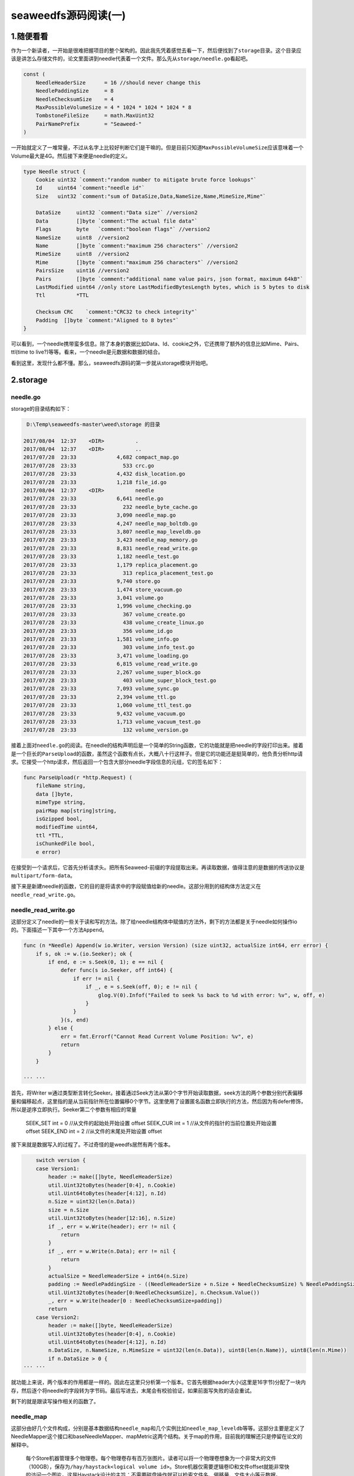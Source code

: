 seaweedfs源码阅读(一)
---------------------

1.随便看看
^^^^^^^^^^

作为一个新读者，一开始是很难把握项目的整个架构的。因此我先凭着感觉去看一下，然后便找到了\ ``storage``\ 目录。这个目录应该是讲怎么存储文件的，论文里面讲到needle代表着一个文件。那么先从\ ``storage/needle.go``\ 看起吧。

.. code:: go

    const (
        NeedleHeaderSize      = 16 //should never change this
        NeedlePaddingSize     = 8
        NeedleChecksumSize    = 4
        MaxPossibleVolumeSize = 4 * 1024 * 1024 * 1024 * 8
        TombstoneFileSize     = math.MaxUint32
        PairNamePrefix        = "Seaweed-"
    )

一开始就定义了一堆常量，不过从名字上比较好判断它们是干嘛的。但是目前只知道\ ``MaxPossibleVolumeSize``\ 应该意味着一个Volume最大是4G。然后接下来便是needle的定义。

.. code:: go

    type Needle struct {
        Cookie uint32 `comment:"random number to mitigate brute force lookups"`
        Id     uint64 `comment:"needle id"`
        Size   uint32 `comment:"sum of DataSize,Data,NameSize,Name,MimeSize,Mime"`

        DataSize     uint32 `comment:"Data size"` //version2
        Data         []byte `comment:"The actual file data"`
        Flags        byte   `comment:"boolean flags"` //version2
        NameSize     uint8  //version2
        Name         []byte `comment:"maximum 256 characters"` //version2
        MimeSize     uint8  //version2
        Mime         []byte `comment:"maximum 256 characters"` //version2
        PairsSize    uint16 //version2
        Pairs        []byte `comment:"additional name value pairs, json format, maximum 64kB"`
        LastModified uint64 //only store LastModifiedBytesLength bytes, which is 5 bytes to disk
        Ttl          *TTL

        Checksum CRC    `comment:"CRC32 to check integrity"`
        Padding  []byte `comment:"Aligned to 8 bytes"`
    }

可以看到，一个needle携带蛮多信息。除了本身的数据比如Data、Id、cookie之外，它还携带了额外的信息比如Mime、Pairs、ttl(time
to live?)等等。看来，一个needle是元数据和数据的结合。

看到这里，发现什么都不懂。那么，seaweedfs源码的第一步就从storage模块开始吧。

2.storage
^^^^^^^^^

needle.go
'''''''''

storage的目录结构如下：

.. code:: powershell

     D:\Temp\seaweedfs-master\weed\storage 的目录

    2017/08/04  12:37    <DIR>          .
    2017/08/04  12:37    <DIR>          ..
    2017/07/28  23:33             4,682 compact_map.go
    2017/07/28  23:33               533 crc.go
    2017/07/28  23:33             4,432 disk_location.go
    2017/07/28  23:33             1,218 file_id.go
    2017/08/04  12:37    <DIR>          needle
    2017/07/28  23:33             6,641 needle.go
    2017/07/28  23:33               232 needle_byte_cache.go
    2017/07/28  23:33             3,090 needle_map.go
    2017/07/28  23:33             4,247 needle_map_boltdb.go
    2017/07/28  23:33             3,807 needle_map_leveldb.go
    2017/07/28  23:33             3,423 needle_map_memory.go
    2017/07/28  23:33             8,831 needle_read_write.go
    2017/07/28  23:33             1,182 needle_test.go
    2017/07/28  23:33             1,179 replica_placement.go
    2017/07/28  23:33               313 replica_placement_test.go
    2017/07/28  23:33             9,740 store.go
    2017/07/28  23:33             1,474 store_vacuum.go
    2017/07/28  23:33             3,041 volume.go
    2017/07/28  23:33             1,996 volume_checking.go
    2017/07/28  23:33               367 volume_create.go
    2017/07/28  23:33               438 volume_create_linux.go
    2017/07/28  23:33               356 volume_id.go
    2017/07/28  23:33             1,581 volume_info.go
    2017/07/28  23:33               303 volume_info_test.go
    2017/07/28  23:33             3,471 volume_loading.go
    2017/07/28  23:33             6,815 volume_read_write.go
    2017/07/28  23:33             2,267 volume_super_block.go
    2017/07/28  23:33               403 volume_super_block_test.go
    2017/07/28  23:33             7,093 volume_sync.go
    2017/07/28  23:33             2,394 volume_ttl.go
    2017/07/28  23:33             1,060 volume_ttl_test.go
    2017/07/28  23:33             9,432 volume_vacuum.go
    2017/07/28  23:33             1,713 volume_vacuum_test.go
    2017/07/28  23:33               132 volume_version.go

接着上面对\ ``needle.go``\ 的阅读。在needle的结构声明后是一个简单的String函数，它的功能就是把needle的字段打印出来。接着是一个巨长的\ ``ParseUpload``\ 的函数，虽然这个函数有点长，大概八十行这样子。但是它的功能还是挺简单的，他负责分析http请求。它接受一个http请求，然后返回一个包含大部分needle字段信息的元组，它的签名如下：

.. code:: go

    func ParseUpload(r *http.Request) (
        fileName string, 
        data []byte, 
        mimeType string, 
        pairMap map[string]string, 
        isGzipped bool,
        modifiedTime uint64, 
        ttl *TTL, 
        isChunkedFile bool, 
        e error)

在接受到一个请求后，它首先分析请求头。把所有Seaweed-前缀的字段提取出来。再读取数据，值得注意的是数据的传送协议是\ ``multipart/form-data``\ 。

接下来是新建needle的函数，它的目的是将请求中的字段赋值给新的needle。这部分用到的结构体方法定义在\ ``needle_read_write.go``\ 。

needle\_read\_write.go
''''''''''''''''''''''

这部分定义了needle的一些关于读和写的方法。除了给needle结构体中赋值的方法外，剩下的方法都是关于needle如何操作io的。下面描述一下其中一个方法\ ``Append``\ 。

.. code:: go

    func (n *Needle) Append(w io.Writer, version Version) (size uint32, actualSize int64, err error) {
        if s, ok := w.(io.Seeker); ok {
            if end, e := s.Seek(0, 1); e == nil {
                defer func(s io.Seeker, off int64) {
                    if err != nil {
                        if _, e = s.Seek(off, 0); e != nil {
                            glog.V(0).Infof("Failed to seek %s back to %d with error: %v", w, off, e)
                        }
                    }
                }(s, end)
            } else {
                err = fmt.Errorf("Cannot Read Current Volume Position: %v", e)
                return
            }
        }
        
    ··· ···

首先，将Writer
w通过类型断言转化Seeker。接着通过Seek方法从第0个字节开始读取数据，seek方法的两个参数分别代表偏移量和偏移起点，这里指的是从当前指针所在位置偏移0个字节。这里使用了设置匿名函数立即执行的方法，然后因为有defer修饰，所以是逆序立即执行。Seeker第二个参数有相应的常量

    SEEK\_SET int = 0 //从文件的起始处开始设置 offset SEEK\_CUR int = 1
    //从文件的指针的当前位置处开始设置 offset SEEK\_END int = 2
    //从文件的末尾处开始设置 offset

接下来就是数据写入的过程了。不过奇怪的是weedfs居然有两个版本。

.. code:: go

        switch version {
        case Version1:
            header := make([]byte, NeedleHeaderSize)
            util.Uint32toBytes(header[0:4], n.Cookie)
            util.Uint64toBytes(header[4:12], n.Id)
            n.Size = uint32(len(n.Data))
            size = n.Size
            util.Uint32toBytes(header[12:16], n.Size)
            if _, err = w.Write(header); err != nil {
                return
            }
            if _, err = w.Write(n.Data); err != nil {
                return
            }
            actualSize = NeedleHeaderSize + int64(n.Size)
            padding := NeedlePaddingSize - ((NeedleHeaderSize + n.Size + NeedleChecksumSize) % NeedlePaddingSize)
            util.Uint32toBytes(header[0:NeedleChecksumSize], n.Checksum.Value())
            _, err = w.Write(header[0 : NeedleChecksumSize+padding])
            return
        case Version2:
            header := make([]byte, NeedleHeaderSize)
            util.Uint32toBytes(header[0:4], n.Cookie)
            util.Uint64toBytes(header[4:12], n.Id)
            n.DataSize, n.NameSize, n.MimeSize = uint32(len(n.Data)), uint8(len(n.Name)), uint8(len(n.Mime))
            if n.DataSize > 0 {
    ··· ···

就功能上来说，两个版本的作用都是一样的。因此在这里只分析第一个版本。它首先根据header大小(这里是16字节)分配了一块内存，然后逐个将needle的字段转为字节码。最后写进去，末尾会有校验验证，如果前面写失败的话会重试。

剩下的就是跟读写操作相关的函数了。

needle\_map
'''''''''''

这部分由好几个文件构成，分别是基本数据结构\ ``needle_map``\ 和几个实例比如\ ``needle_map_leveldb``\ 等等。这部分主要是定义了NeedleMapper这个接口和baseNeedleMapper、mapMetric这两个结构。关于map的作用，目前我的理解还只是停留在论文的解释中。

    每个Store机器管理多个物理卷。每个物理卷存有百万张图片。读者可以将一个物理卷想象为一个非常大的文件（100GB），保存为\ ``/hay/haystack<logical volume id>``\ 。Store机器仅需要逻辑卷ID和文件offset就能非常快的访问一个图片。这是Haystack设计的主旨：不需要磁盘操作就可以检索文件名、偏移量、文件大小等元数据。Store机器会将其下所有物理卷的文件描述符（open的文件“句柄”，卷的数量不多，数据量不大）缓存在内存中。同时，图片ID到文件系统元数据（文件、偏移量、大小等）的映射（后文简称为“内存中映射”）是检索图片的重要条件，也会全部缓存在内存中。为了快速的检索needle，Store机器需要为每个卷维护一个内存中的key-value映射。映射的Key就是（needle.key+needle.alternate\_key）的组合，映射的Value就是needle的flag、size、卷offset（都以byte为单位）。如果Store机器崩溃、重启，它可以直接分析卷文件来重新构建这个映射（构建完成之前不处理请求）。

由上可知，map的存在是为了让涉及到元数据的操作不经过磁盘操作，因此map的作用是为了把元数据存储到本地的数据库上。

Volume
''''''

Volume就是物理卷了，它的结构如下：

.. code:: go

    type Volume struct {
        Id            VolumeId
        dir           string
        Collection    string
        dataFile      *os.File
        nm            NeedleMapper
        needleMapKind NeedleMapType
        readOnly      bool

        SuperBlock

        dataFileAccessLock sync.Mutex
        lastModifiedTime   uint64 //unix time in seconds

        lastCompactIndexOffset uint64
        lastCompactRevision    uint16
    }

除了基本的信息外，每一个Volume都有一个NeedleMapper。这也证实了每一个卷负责维护该卷上文件的元数据。
